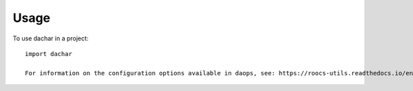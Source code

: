 =====
Usage
=====

To use dachar in a project::

    import dachar

    For information on the configuration options available in daops, see: https://roocs-utils.readthedocs.io/en/latest/configuration.html#dachar
